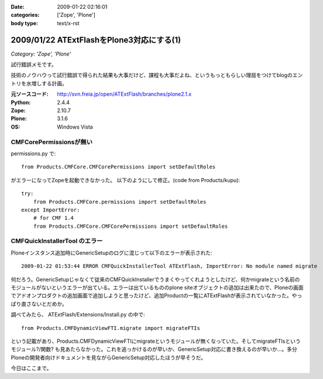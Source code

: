 :date: 2009-01-22 02:16:01
:categories: ['Zope', 'Plone']
:body type: text/x-rst

==========================================
2009/01/22 ATExtFlashをPlone3対応にする(1)
==========================================

*Category: 'Zope', 'Plone'*

試行錯誤メモです。

技術のノウハウって試行錯誤で得られた結果も大事だけど、課程も大事だよね、というもっともらしい理屈をつけてblogのエントリを水増しする計画。

:元ソースコード: http://svn.freia.jp/open/ATExtFlash/branches/plone2.1.x
:Python: 2.4.4
:Zope: 2.10.7
:Plone: 3.1.6
:OS: Windows Vista


CMFCorePermissionsが無い
-------------------------

permissions.py で::

  from Products.CMFCore.CMFCorePermissions import setDefaultRoles

がエラーになってZopeを起動できなかった。
以下のようにして修正。(code from Products/kupu)::

  try:
      from Products.CMFCore.permissions import setDefaultRoles
  except ImportError:
      # for CMF 1.4
      from Products.CMFCore.CMFCorePermissions import setDefaultRoles


CMFQuickInstallerTool のエラー
------------------------------

Ploneインスタンス追加時にGenericSetupのログに混じって以下のエラーが表示された::

  2009-01-22 01:53:44 ERROR CMFQuickInstallerTool ATExtFlash, ImportError: No module named migrate

何だろう。GenericSetupじゃなくて従来のCMFQuickInstallerでうまくやってくれようとしたけど、何かmigrateという名前のモジュールがないというエラーが出ている。エラーは出ているもののplone siteオブジェクトの追加は出来たので、Ploneの画面でアドオンプロダクトの追加画面で追加しようと思ったけど、追加Productの一覧にATExtFlashが表示されていなかった。やっぱり直さないとだめか。

調べてみたら、 ATExtFlash/Extensions/Install.py の中で::

  from Products.CMFDynamicViewFTI.migrate import migrateFTIs

という記載があり、Products.CMFDynamicViewFTIにmigrateというモジュールが無くなっていた。そしてmigrateFTIsというモジュール?/関数? も見あたらなかった。これを追っかけるのが早いか、GenericSetup対応に書き換えるのが早いか...。多分Ploneの開発者向けドキュメントを見ながらGenericSetup対応したほうが早そうだ。


今日はここまで。


.. :extend type: text/html
.. :extend:

